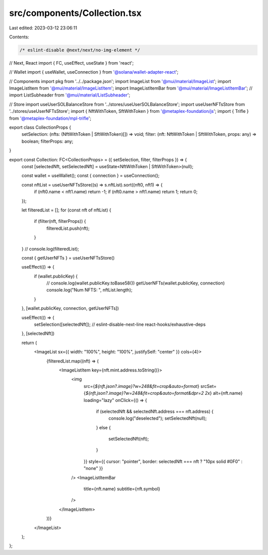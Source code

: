 src/components/Collection.tsx
=============================

Last edited: 2023-03-12 23:06:11

Contents:

.. code-block:: tsx

    /* eslint-disable @next/next/no-img-element */
// Next, React
import { FC, useEffect, useState } from 'react';

// Wallet
import { useWallet, useConnection } from '@solana/wallet-adapter-react';

// Components
import pkg from '../../package.json';
import ImageList from '@mui/material/ImageList';
import ImageListItem from '@mui/material/ImageListItem';
import ImageListItemBar from '@mui/material/ImageListItemBar';
// import ListSubheader from '@mui/material/ListSubheader';

// Store
import useUserSOLBalanceStore from '../stores/useUserSOLBalanceStore';
import useUserNFTsStore from '../stores/useUserNFTsStore';
import { NftWithToken, SftWithToken } from '@metaplex-foundation/js';
import { Trifle } from '@metaplex-foundation/mpl-trifle';

export class CollectionProps {
    setSelection: (nfts: (NftWithToken | SftWithToken)[]) => void;
    filter: (nft: NftWithToken | SftWithToken, props: any) => boolean;
    filterProps: any;
}

export const Collection: FC<CollectionProps> = ({ setSelection, filter, filterProps }) => {
    const [selectedNft, setSelectedNft] = useState<NftWithToken | SftWithToken>(null);

    const wallet = useWallet();
    const { connection } = useConnection();

    const nftList = useUserNFTsStore((s) => s.nftList).sort((nft0, nft1) => {
        if (nft0.name < nft1.name) return -1;
        if (nft0.name > nft1.name) return 1;
        return 0;
    });


    let filteredList = [];
    for (const nft of nftList) {
        if (filter(nft, filterProps)) {
            filteredList.push(nft);
        }
    }
    // console.log(filteredList);

    const { getUserNFTs } = useUserNFTsStore()

    useEffect(() => {
        if (wallet.publicKey) {
            // console.log(wallet.publicKey.toBase58())
            getUserNFTs(wallet.publicKey, connection)
            console.log("Num NFTS: ", nftList.length);
        }
    }, [wallet.publicKey, connection, getUserNFTs])

    useEffect(() => {
        setSelection([selectedNft]);
        // eslint-disable-next-line react-hooks/exhaustive-deps
    }, [selectedNft])

    return (
        <ImageList sx={{ width: "100%", height: "100%", justifySelf: "center" }} cols={4}>
            {filteredList.map((nft) => (
                <ImageListItem key={nft.mint.address.toString()}>
                    <img
                        src={`${nft.json?.image}?w=248&fit=crop&auto=format`}
                        srcSet={`${nft.json?.image}?w=248&fit=crop&auto=format&dpr=2 2x`}
                        alt={nft.name}
                        loading="lazy"
                        onClick={() => {
                            if (selectedNft && selectedNft.address === nft.address) {
                                console.log("deselected");
                                setSelectedNft(null);
                            }
                            else {
                                setSelectedNft(nft);
                            }
                        }}
                        style={{ cursor: "pointer", border: selectedNft === nft ? "10px solid #0F0" : "none" }}
                    />
                    <ImageListItemBar
                        title={nft.name}
                        subtitle={nft.symbol}
                    />
                </ImageListItem>
            ))}
        </ImageList>
    );
};


